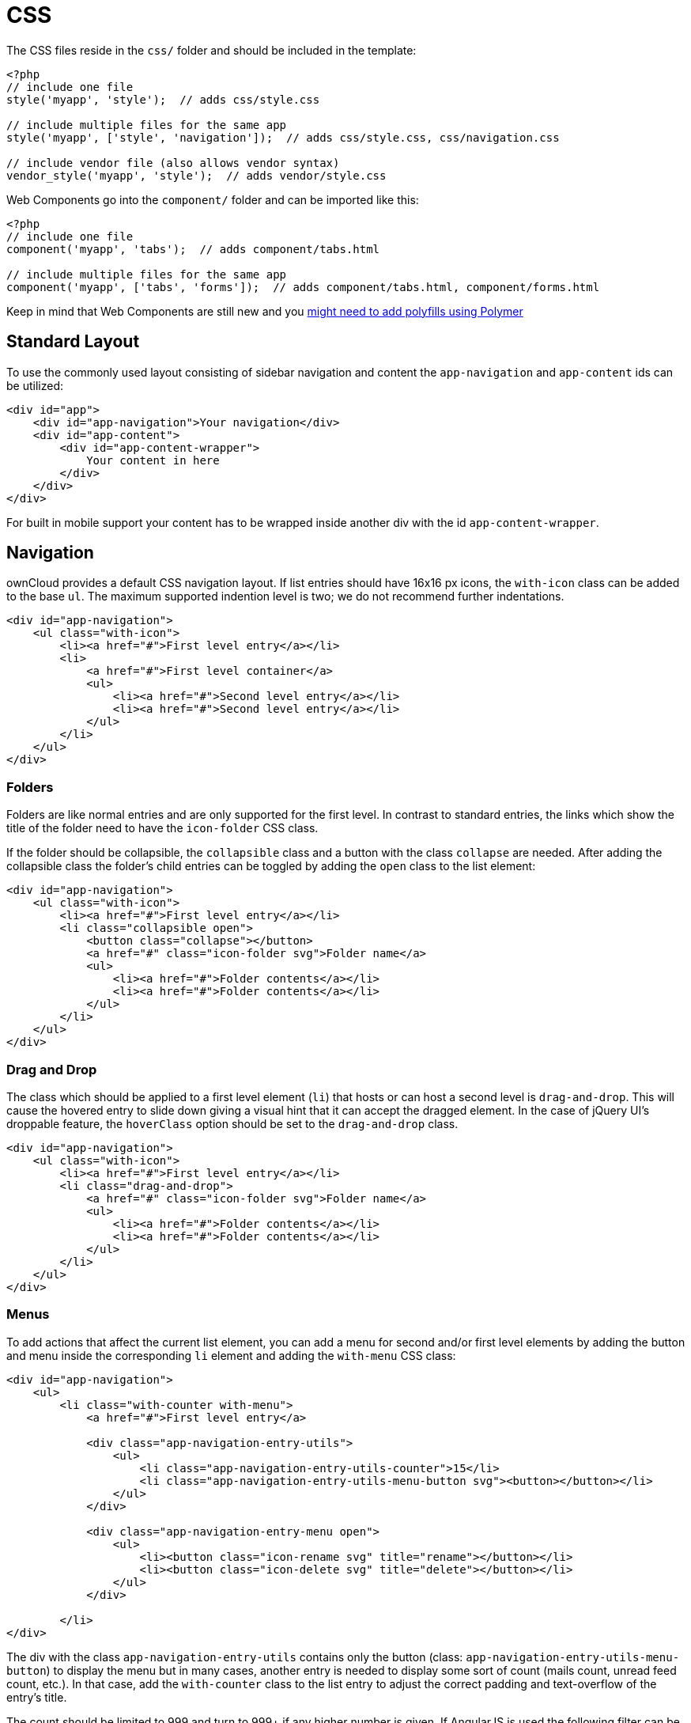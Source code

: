 = CSS

The CSS files reside in the `css/` folder and should be included in the
template:

[source,php]
----
<?php
// include one file
style('myapp', 'style');  // adds css/style.css

// include multiple files for the same app
style('myapp', ['style', 'navigation']);  // adds css/style.css, css/navigation.css

// include vendor file (also allows vendor syntax)
vendor_style('myapp', 'style');  // adds vendor/style.css
----

Web Components go into the `component/` folder and can be imported like
this:

[source,php]
----
<?php
// include one file
component('myapp', 'tabs');  // adds component/tabs.html

// include multiple files for the same app
component('myapp', ['tabs', 'forms']);  // adds component/tabs.html, component/forms.html
----

Keep in mind that Web Components are still new and you
https://www.polymer-project.org/3.0/docs/browsers[might need to add polyfills using Polymer]

[[standard-layout]]
== Standard Layout

To use the commonly used layout consisting of sidebar navigation and
content the `app-navigation` and `app-content` ids can be utilized:

[source,html]
----
<div id="app">
    <div id="app-navigation">Your navigation</div>
    <div id="app-content">
        <div id="app-content-wrapper">
            Your content in here
        </div>
    </div>
</div>
----

For built in mobile support your content has to be wrapped inside
another div with the id `app-content-wrapper`.

[[navigation]]
== Navigation

ownCloud provides a default CSS navigation layout. If list entries
should have 16x16 px icons, the `with-icon` class can be added to the
base `ul`. The maximum supported indention level is two; we do not
recommend further indentations.

[source,html]
----
<div id="app-navigation">
    <ul class="with-icon">
        <li><a href="#">First level entry</a></li>
        <li>
            <a href="#">First level container</a>
            <ul>
                <li><a href="#">Second level entry</a></li>
                <li><a href="#">Second level entry</a></li>
            </ul>
        </li>
    </ul>
</div>
----

[[folders]]
=== Folders

Folders are like normal entries and are only supported for the first
level. In contrast to standard entries, the links which show the title
of the folder need to have the `icon-folder` CSS class.

If the folder should be collapsible, the `collapsible` class and a
button with the class `collapse` are needed. After adding the
collapsible class the folder’s child entries can be toggled by adding
the `open` class to the list element:

[source,html]
----
<div id="app-navigation">
    <ul class="with-icon">
        <li><a href="#">First level entry</a></li>
        <li class="collapsible open">
            <button class="collapse"></button>
            <a href="#" class="icon-folder svg">Folder name</a>
            <ul>
                <li><a href="#">Folder contents</a></li>
                <li><a href="#">Folder contents</a></li>
            </ul>
        </li>
    </ul>
</div>
----

[[drag-and-drop]]
=== Drag and Drop

The class which should be applied to a first level element (`li`) that
hosts or can host a second level is `drag-and-drop`. This will cause the
hovered entry to slide down giving a visual hint that it can accept the
dragged element. In the case of jQuery UI’s droppable feature, the
`hoverClass` option should be set to the `drag-and-drop` class.

[source,html]
----
<div id="app-navigation">
    <ul class="with-icon">
        <li><a href="#">First level entry</a></li>
        <li class="drag-and-drop">
            <a href="#" class="icon-folder svg">Folder name</a>
            <ul>
                <li><a href="#">Folder contents</a></li>
                <li><a href="#">Folder contents</a></li>
            </ul>
        </li>
    </ul>
</div>
----

[[menus]]
=== Menus

To add actions that affect the current list element, you can add a menu
for second and/or first level elements by adding the button and menu
inside the corresponding `li` element and adding the `with-menu` CSS
class:

[source,html]
----
<div id="app-navigation">
    <ul>
        <li class="with-counter with-menu">
            <a href="#">First level entry</a>

            <div class="app-navigation-entry-utils">
                <ul>
                    <li class="app-navigation-entry-utils-counter">15</li>
                    <li class="app-navigation-entry-utils-menu-button svg"><button></button></li>
                </ul>
            </div>

            <div class="app-navigation-entry-menu open">
                <ul>
                    <li><button class="icon-rename svg" title="rename"></button></li>
                    <li><button class="icon-delete svg" title="delete"></button></li>
                </ul>
            </div>

        </li>
</div>
----

The div with the class `app-navigation-entry-utils` contains only the
button (class: `app-navigation-entry-utils-menu-button`) to display the
menu but in many cases, another entry is needed to display some sort of
count (mails count, unread feed count, etc.). In that case, add the
`with-counter` class to the list entry to adjust the correct padding and
text-overflow of the entry’s title.

The count should be limited to 999 and turn to 999+ if any higher number
is given. If AngularJS is used the following filter can be used to get
the correct behavior:

[source,js]
----
app.filter('counterFormatter', function () {
    'use strict';
    return function (count) {
        if (count > 999) {
            return '999+';
        }
        return count;
    };
});
----

Use it like this:

[source,html]
----
<li class="app-navigation-entry-utils-counter">{{ count | counterFormatter }}</li>
----

The menu is hidden by default (`display: none`) and has to be triggered
by adding the `open` class to the `app-navigation-entry-menu` div. In
the case of AngularJS the following small directive can be added to
handle all the display and click logic out of the box:

[source,js]
----
app.run(function ($document, $rootScope) {
    'use strict';
    $document.click(function (event) {
        $rootScope.$broadcast('documentClicked', event);
    });
});

app.directive('appNavigationEntryUtils', function () {
    'use strict';
    return {
        restrict: 'C',
         function (scope, elm) {
            var menu = elm.siblings('.app-navigation-entry-menu');
            var button = $(elm)
                .find('.app-navigation-entry-utils-menu-button button');

            button.click(function () {
                menu.toggleClass('open');
            });

            scope.$on('documentClicked', function (scope, event) {
                if (event.target !== button[0]) {
                    menu.removeClass('open');
                }
            });
        }
    };
});
----

[[editing]]
=== Editing

Often an edit option is needed for an entry. To add one for a given
entry simply hide the title and add the following div inside the entry:

[source,html]
----
<div id="app-navigation">
    <ul class="with-icon">
        <li>
            <a href="#" class="hidden">First level entry</a>

            <div class="app-navigation-entry-edit">
                <form>
                    <input type="text" value="First level entry" autofocus-on-insert>
                    <input type="submit" value="" class="action icon-checkmark svg">
                </form>
            </div>

        </li>
    </ul>
</div>
----

If AngularJS is used you want to auto-focus the input box. This can be
achieved by placing the show condition inside an `ng-if` on the
`app-navigation-entry-edit` div and adding the following directive:

[source,js]
----
app.directive('autofocusOnInsert', function () {
    'use strict';
    return function (scope, elm) {
        elm.focus();
    };
});
----

`ng-if` is required because it removes/inserts the element into the DOM
dynamically instead of just adding a `display: none` to it like
`ng-show` and `ng-hide`.

[[undo-entry]]
=== Undo Entry

If you want to undo a performed action on a navigation entry such as
deletion, you should show the undo directly in place of the entry and
make it disappear after location change or seven seconds:

[source,html]
----
<div id="app-navigation">
    <ul class="with-icon">
        <li>
            <a href="#" class="hidden">First level entry</a>

            <div class="app-navigation-entry-deleted">
                <div class="app-navigation-entry-deleted-description">Deleted X</div>
                <button class="app-navigation-entry-deleted-button icon-history svg" title="Undo"></button>
            </div>
        </li>
    </ul>
</div>
----

[[settings-area]]
== Settings Area

To create a settings area create a div with the id `app-settings` inside
the `app-navgiation` div:

[source,html]
----
<div id="app">

    <div id="app-navigation">

        <!-- Your navigation here -->

        <div id="app-settings">
            <div id="app-settings-header">
                <button class="settings-button"
                        data-apps-slide-toggle="#app-settings-content"
                ></button>
            </div>
            <div id="app-settings-content">
                <!-- Your settings in here -->
            </div>
        </div>
    </div>
</div>
----

The data attribute `data-apps-slide-toggle` slides up a target area
using a jQuery selector and hides the area if the user clicks outside of
it.

[[icons]]
== Icons

To use icons which are shipped in core, special classes to apply the
background image are supplied. All of these classes use
`background-position: center` and `background-repeat: no-repeat`.

|===
| Name | Image

| icon-breadcrumb
| image:img/7/breadcrumb.png[image]

| icon-loading
| image:img/7/loading.png[image]

| icon-loading-dark
| image:img/7/loading-dark.png[image]

| icon-loading-small
| image:img/7/loading-small.png[image]

| icon-add
| image:img/7/actions/add.png[image]

| icon-caret
| image:img/7/actions/caret.png[image]

| icon-caret-dark
| image:img/7/actions/caret-dark.png[image]

| icon-checkmark
| image:img/7/actions/checkmark.png[image]

| icon-checkmark-white
| image:img/7/actions/checkmark-white.png[image]

| icon-clock
| image:img/7/actions/clock.png[image]

| icon-close
| image:img/7/actions/close.png[image]

| icon-confirm
| image:img/7/actions/confirm.png[image]

| icon-delete
| image:img/7/actions/delete.png[image]

| icon-download
| image:img/7/actions/download.png[image]

| icon-history
| image:img/7/actions/history.png[image]

| icon-info
| image:img/7/actions/info.png[image]

| icon-lock
| image:img/7/actions/lock.png[image]

| icon-logout
| image:img/7/actions/logout.png[image]

| icon-mail
| image:img/7/actions/mail.png[image]

| icon-more
| image:img/7/actions/more.png[image]

| icon-password
| image:img/7/actions/password.png[image]

| icon-pause
| image:img/7/actions/pause.png[image]

| icon-pause-big
| image:img/7/actions/pause-big.png[image]

| icon-play
| image:img/7/actions/play.png[image]

| icon-play-add
| image:img/7/actions/play-add.png[image]

| icon-play-big
| image:img/7/actions/play-big.png[image]

| icon-play-next
| image:img/7/actions/play-next.png[image]

| icon-play-previous
| image:img/7/actions/play-previous.png[image]

| icon-public
| image:img/7/actions/public.png[image]

| icon-rename
| image:img/7/actions/rename.png[image]

| icon-search
| image:img/7/actions/search.png[image]

| icon-settings
| image:img/7/actions/settings.png[image]

| icon-share
| image:img/7/actions/share.png[image]

| icon-shared
| image:img/7/actions/shared.png[image]

| icon-sound
| image:img/7/actions/sound.png[image]

| icon-sound-off
| image:img/7/actions/sound-off.png[image]

| icon-star
| image:img/7/actions/star.png[image]

| icon-starred
| image:img/7/actions/starred.png[image]

| icon-toggle
| image:img/7/actions/toggle.png[image]

| icon-triangle-e
| image:img/7/actions/triangle-e.png[image]

| icon-triangle-n
| image:img/7/actions/triangle-n.png[image]

| icon-triangle-s
| image:img/7/actions/triangle-s.png[image]

| icon-upload
| image:img/7/actions/upload.png[image]

| icon-upload-white
| image:img/7/actions/upload-white.png[image]

| icon-user
| image:img/7/actions/user.png[image]

| icon-view-close
| image:img/7/actions/view-close.png[image]

| icon-view-next
| image:img/7/actions/view-next.png[image]

| icon-view-pause
| image:img/7/actions/view-pause.png[image]

| icon-view-play
| image:img/7/actions/view-play.png[image]

| icon-view-previous
| image:img/7/actions/view-previous.png[image]

| icon-calendar-dark
| image:img/7/places/calendar-dark.png[image]

| icon-contacts-dark
| image:img/7/places/contacts-dark.png[image]

| icon-file
| image:img/7/places/file.png[image]

| icon-files
| image:img/7/places/files.png[image]

| icon-folder
| image:img/7/places/folder.png[image]

| icon-filetype-text
| image:img/7/filetypes/text.png[image]

| icon-filetype-folder
| image:img/7/filetypes/folder.png[image]

| icon-home
| image:img/7/places/home.png[image]

| icon-link
| image:img/7/places/link.png[image]

| icon-music
| image:img/7/places/music.png[image]

| icon-picture
| image:img/7/places/picture.png[image]
|===

